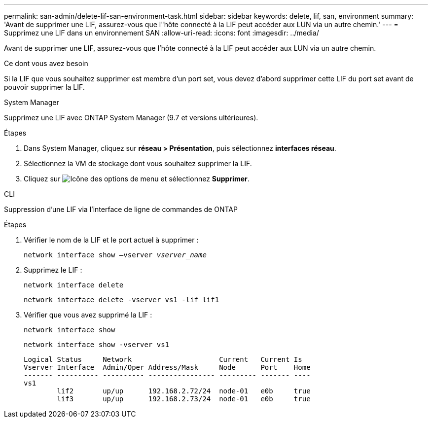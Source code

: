 ---
permalink: san-admin/delete-lif-san-environment-task.html 
sidebar: sidebar 
keywords: delete, lif, san, environment 
summary: 'Avant de supprimer une LIF, assurez-vous que l"hôte connecté à la LIF peut accéder aux LUN via un autre chemin.' 
---
= Supprimez une LIF dans un environnement SAN
:allow-uri-read: 
:icons: font
:imagesdir: ../media/


[role="lead"]
Avant de supprimer une LIF, assurez-vous que l'hôte connecté à la LIF peut accéder aux LUN via un autre chemin.

.Ce dont vous avez besoin
Si la LIF que vous souhaitez supprimer est membre d'un port set, vous devez d'abord supprimer cette LIF du port set avant de pouvoir supprimer la LIF.

[role="tabbed-block"]
====
.System Manager
--
Supprimez une LIF avec ONTAP System Manager (9.7 et versions ultérieures).

.Étapes
. Dans System Manager, cliquez sur *réseau > Présentation*, puis sélectionnez *interfaces réseau*.
. Sélectionnez la VM de stockage dont vous souhaitez supprimer la LIF.
. Cliquez sur image:icon_kabob.gif["Icône des options de menu"] et sélectionnez *Supprimer*.


--
.CLI
--
Suppression d'une LIF via l'interface de ligne de commandes de ONTAP

.Étapes
. Vérifier le nom de la LIF et le port actuel à supprimer :
+
`network interface show –vserver _vserver_name_`

. Supprimez le LIF :
+
`network interface delete`

+
`network interface delete -vserver vs1 -lif lif1`

. Vérifier que vous avez supprimé la LIF :
+
`network interface show`

+
`network interface show -vserver vs1`

+
[listing]
----

Logical Status     Network                     Current   Current Is
Vserver Interface  Admin/Oper Address/Mask     Node      Port    Home
------- ---------- ---------- ---------------- --------- ------- ----
vs1
        lif2       up/up      192.168.2.72/24  node-01   e0b     true
        lif3       up/up      192.168.2.73/24  node-01   e0b     true
----


--
====